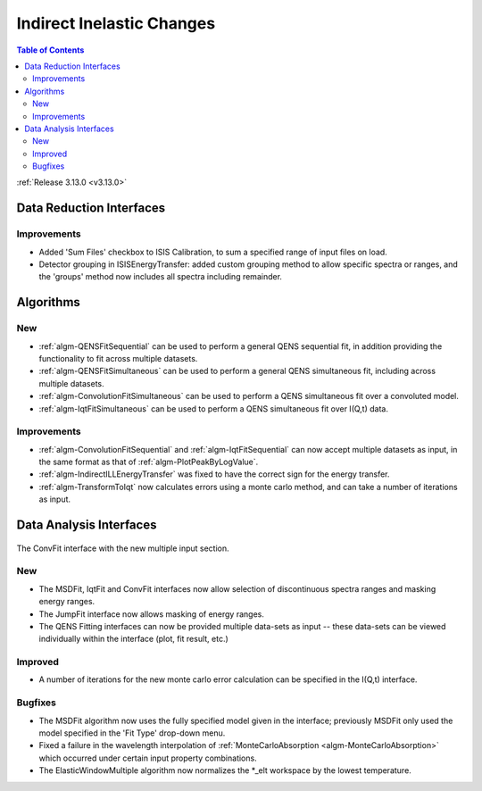==========================
Indirect Inelastic Changes
==========================

.. contents:: Table of Contents
   :local:

:ref:`Release 3.13.0 <v3.13.0>`

Data Reduction Interfaces
-------------------------

Improvements
############

- Added 'Sum Files' checkbox to ISIS Calibration, to sum a specified range of input files on load.
- Detector grouping in ISISEnergyTransfer:  added custom grouping method to allow specific spectra or ranges, and
  the 'groups' method now includes all spectra including remainder.


Algorithms
----------

New
###

- :ref:`algm-QENSFitSequential` can be used to perform a general QENS sequential fit, in addition providing the
  functionality to fit across multiple datasets.
- :ref:`algm-QENSFitSimultaneous` can be used to perform a general QENS simultaneous fit, including across multiple
  datasets.
- :ref:`algm-ConvolutionFitSimultaneous` can be used to perform a QENS simultaneous fit over a convoluted model.
- :ref:`algm-IqtFitSimultaneous` can be used to perform a QENS simultaneous fit over I(Q,t) data.


Improvements
############

- :ref:`algm-ConvolutionFitSequential` and :ref:`algm-IqtFitSequential` can now accept multiple datasets as input, in
  the same format as that of :ref:`algm-PlotPeakByLogValue`.
- :ref:`algm-IndirectILLEnergyTransfer` was fixed to have the correct sign for the energy transfer.
- :ref:`algm-TransformToIqt` now calculates errors using a monte carlo method, and can take a number of iterations as input.

Data Analysis Interfaces
------------------------

.. figure:: ../../images/indirect-data-analysis-multiple-input.png
    :align: center
    :width: 700px

    The ConvFit interface with the new multiple input section.

New
###

- The MSDFit, IqtFit and ConvFit interfaces now allow selection of discontinuous spectra ranges and masking energy
  ranges.
- The JumpFit interface now allows masking of energy ranges.
- The QENS Fitting interfaces can now be provided multiple data-sets as input -- these data-sets can be viewed
  individually within the interface (plot, fit result, etc.)

Improved
########

- A number of iterations for the new monte carlo error calculation can be specified in the I(Q,t) interface.

Bugfixes
########

- The MSDFit algorithm now uses the fully specified model given in the interface; previously MSDFit only used the
  model specified in the 'Fit Type' drop-down menu.
- Fixed a failure in the wavelength interpolation of :ref:`MonteCarloAbsorption <algm-MonteCarloAbsorption>` which occurred under certain input property combinations.
- The ElasticWindowMultiple algorithm now normalizes the *_elt workspace by the lowest temperature.
